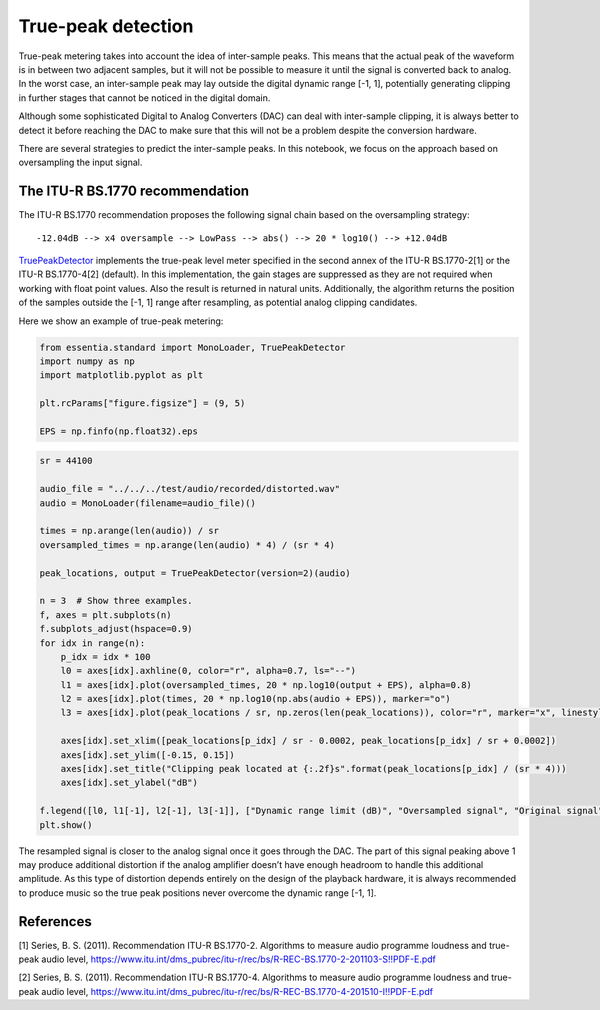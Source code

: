 True-peak detection
===================

True-peak metering takes into account the idea of inter-sample peaks.
This means that the actual peak of the waveform is in between two
adjacent samples, but it will not be possible to measure it until the
signal is converted back to analog. In the worst case, an inter-sample
peak may lay outside the digital dynamic range [-1, 1], potentially
generating clipping in further stages that cannot be noticed in the
digital domain.

Although some sophisticated Digital to Analog Converters (DAC) can deal
with inter-sample clipping, it is always better to detect it before
reaching the DAC to make sure that this will not be a problem despite
the conversion hardware.

There are several strategies to predict the inter-sample peaks. In this
notebook, we focus on the approach based on oversampling the input
signal.

The ITU-R BS.1770 recommendation
--------------------------------

The ITU-R BS.1770 recommendation proposes the following signal chain
based on the oversampling strategy:

::

   -12.04dB --> x4 oversample --> LowPass --> abs() --> 20 * log10() --> +12.04dB

`TruePeakDetector <https://essentia.upf.edu/reference/std_TruePeakDetector.html>`__
implements the true-peak level meter specified in the second annex of
the ITU-R BS.1770-2[1] or the ITU-R BS.1770-4[2] (default). In this
implementation, the gain stages are suppressed as they are not required
when working with float point values. Also the result is returned in
natural units. Additionally, the algorithm returns the position of the
samples outside the [-1, 1] range after resampling, as potential analog
clipping candidates.

Here we show an example of true-peak metering:

.. code:: ipython3

    from essentia.standard import MonoLoader, TruePeakDetector
    import numpy as np
    import matplotlib.pyplot as plt
    
    plt.rcParams["figure.figsize"] = (9, 5)
    
    EPS = np.finfo(np.float32).eps

.. code:: ipython3

    sr = 44100
    
    audio_file = "../../../test/audio/recorded/distorted.wav"
    audio = MonoLoader(filename=audio_file)()
    
    times = np.arange(len(audio)) / sr
    oversampled_times = np.arange(len(audio) * 4) / (sr * 4)
    
    peak_locations, output = TruePeakDetector(version=2)(audio)
    
    n = 3  # Show three examples.
    f, axes = plt.subplots(n)
    f.subplots_adjust(hspace=0.9)
    for idx in range(n):
        p_idx = idx * 100
        l0 = axes[idx].axhline(0, color="r", alpha=0.7, ls="--")
        l1 = axes[idx].plot(oversampled_times, 20 * np.log10(output + EPS), alpha=0.8)
        l2 = axes[idx].plot(times, 20 * np.log10(np.abs(audio + EPS)), marker="o")
        l3 = axes[idx].plot(peak_locations / sr, np.zeros(len(peak_locations)), color="r", marker="x", linestyle="None")
    
        axes[idx].set_xlim([peak_locations[p_idx] / sr - 0.0002, peak_locations[p_idx] / sr + 0.0002])
        axes[idx].set_ylim([-0.15, 0.15])
        axes[idx].set_title("Clipping peak located at {:.2f}s".format(peak_locations[p_idx] / (sr * 4)))
        axes[idx].set_ylabel("dB")
    
    f.legend([l0, l1[-1], l2[-1], l3[-1]], ["Dynamic range limit (dB)", "Oversampled signal", "Original signal", "Clipped samples"])
    plt.show()



.. image:: tutorial_audioproblems_truepeakdetector_files/tutorial_audioproblems_truepeakdetector_2_0.png


The resampled signal is closer to the analog signal once it goes through
the DAC. The part of this signal peaking above 1 may produce additional
distortion if the analog amplifier doesn’t have enough headroom to
handle this additional amplitude. As this type of distortion depends
entirely on the design of the playback hardware, it is always
recommended to produce music so the true peak positions never overcome
the dynamic range [-1, 1].

References
----------

[1] Series, B. S. (2011). Recommendation ITU-R BS.1770-2. Algorithms to
measure audio programme loudness and true-peak audio level,
https://www.itu.int/dms_pubrec/itu-r/rec/bs/R-REC-BS.1770-2-201103-S!!PDF-E.pdf

[2] Series, B. S. (2011). Recommendation ITU-R BS.1770-4. Algorithms to
measure audio programme loudness and true-peak audio level,
https://www.itu.int/dms_pubrec/itu-r/rec/bs/R-REC-BS.1770-4-201510-I!!PDF-E.pdf
